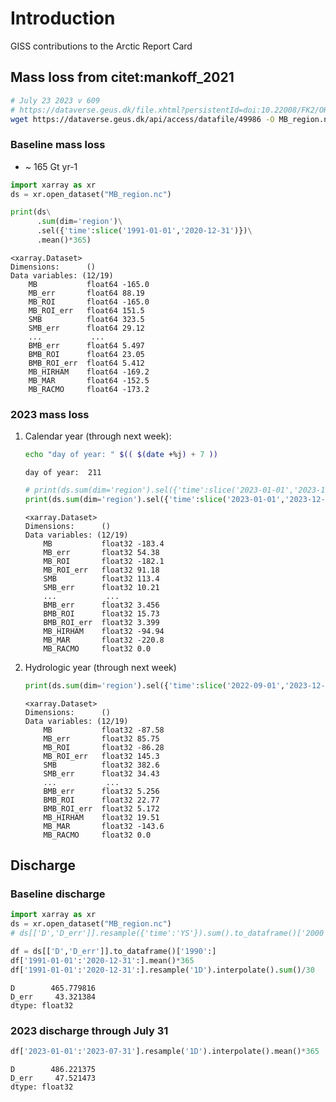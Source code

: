 
#+PROPERTY: header-args:jupyter-python+ :session ARC2023

* Table of contents                               :toc_4:noexport:
- [[#introduction][Introduction]]
  - [[#mass-loss-from-citetmankoff_2021][Mass loss from citet:mankoff_2021]]
    - [[#baseline-mass-loss][Baseline mass loss]]
    - [[#2023-mass-loss][2023 mass loss]]
      - [[#calendar-year-through-next-week][Calendar year (through next week):]]
      - [[#hydrologic-year-through-next-week][Hydrologic year (through next week)]]
  - [[#discharge][Discharge]]
    - [[#baseline-discharge][Baseline discharge]]
    - [[#2023-discharge-through-july-31][2023 discharge through July 31]]

* Introduction
:PROPERTIES:
:header-args: :session ARC :dir .
:END:

GISS contributions to the Arctic Report Card

** Mass loss from citet:mankoff_2021

#+BEGIN_SRC bash :exports both :results verbatim
# July 23 2023 v 609
# https://dataverse.geus.dk/file.xhtml?persistentId=doi:10.22008/FK2/OHI23Z/CU1ITY&version=609.0
wget https://dataverse.geus.dk/api/access/datafile/49986 -O MB_region.nc
#+END_SRC

*** Baseline mass loss

+ ~ 165 Gt yr-1

#+NAME: baseline_mass_loss
#+BEGIN_SRC jupyter-python :exports both :results verbatim
import xarray as xr
ds = xr.open_dataset("MB_region.nc")

print(ds\
      .sum(dim='region')\
      .sel({'time':slice('1991-01-01','2020-12-31')})\
      .mean()*365)
#+END_SRC

#+RESULTS: baseline_mass_loss
#+begin_example
<xarray.Dataset>
Dimensions:      ()
Data variables: (12/19)
    MB           float64 -165.0
    MB_err       float64 88.19
    MB_ROI       float64 -165.0
    MB_ROI_err   float64 151.5
    SMB          float64 323.5
    SMB_err      float64 29.12
    ...           ...
    BMB_err      float64 5.497
    BMB_ROI      float64 23.05
    BMB_ROI_err  float64 5.412
    MB_HIRHAM    float64 -169.2
    MB_MAR       float64 -152.5
    MB_RACMO     float64 -173.2
#+end_example

*** 2023 mass loss

**** Calendar year (through next week):

#+BEGIN_SRC bash :exports both :results verbatim
echo "day of year: " $(( $(date +%j) + 7 ))
#+END_SRC

#+RESULTS:
: day of year:  211

#+BEGIN_SRC jupyter-python :exports both
# print(ds.sum(dim='region').sel({'time':slice('2023-01-01','2023-12-31')}).mean()*211) 
print(ds.sum(dim='region').sel({'time':slice('2023-01-01','2023-12-31')}).sum())
#+END_SRC

#+RESULTS:
#+begin_example
<xarray.Dataset>
Dimensions:      ()
Data variables: (12/19)
    MB           float32 -183.4
    MB_err       float32 54.38
    MB_ROI       float32 -182.1
    MB_ROI_err   float32 91.18
    SMB          float32 113.4
    SMB_err      float32 10.21
    ...           ...
    BMB_err      float32 3.456
    BMB_ROI      float32 15.73
    BMB_ROI_err  float32 3.399
    MB_HIRHAM    float32 -94.94
    MB_MAR       float32 -220.8
    MB_RACMO     float32 0.0
#+end_example

**** Hydrologic year (through next week)

#+BEGIN_SRC jupyter-python :exports both
print(ds.sum(dim='region').sel({'time':slice('2022-09-01','2023-12-31')}).sum())
#+END_SRC

#+RESULTS:
#+begin_example
<xarray.Dataset>
Dimensions:      ()
Data variables: (12/19)
    MB           float32 -87.58
    MB_err       float32 85.75
    MB_ROI       float32 -86.28
    MB_ROI_err   float32 145.3
    SMB          float32 382.6
    SMB_err      float32 34.43
    ...           ...
    BMB_err      float32 5.256
    BMB_ROI      float32 22.77
    BMB_ROI_err  float32 5.172
    MB_HIRHAM    float32 19.51
    MB_MAR       float32 -143.6
    MB_RACMO     float32 0.0
#+end_example


** Discharge
*** Baseline discharge

#+BEGIN_SRC jupyter-python :exports both
import xarray as xr
ds = xr.open_dataset("MB_region.nc")
# ds[['D','D_err']].resample({'time':'YS'}).sum().to_dataframe()['2000':]

df = ds[['D','D_err']].to_dataframe()['1990':]
df['1991-01-01':'2020-12-31':].mean()*365
df['1991-01-01':'2020-12-31':].resample('1D').interpolate().sum()/30
#+END_SRC

#+RESULTS:
: D        465.779816
: D_err     43.321384
: dtype: float32

*** 2023 discharge through July 31

#+BEGIN_SRC jupyter-python :exports both
df['2023-01-01':'2023-07-31'].resample('1D').interpolate().mean()*365
#+END_SRC

#+RESULTS:
: D        486.221375
: D_err     47.521473
: dtype: float32


